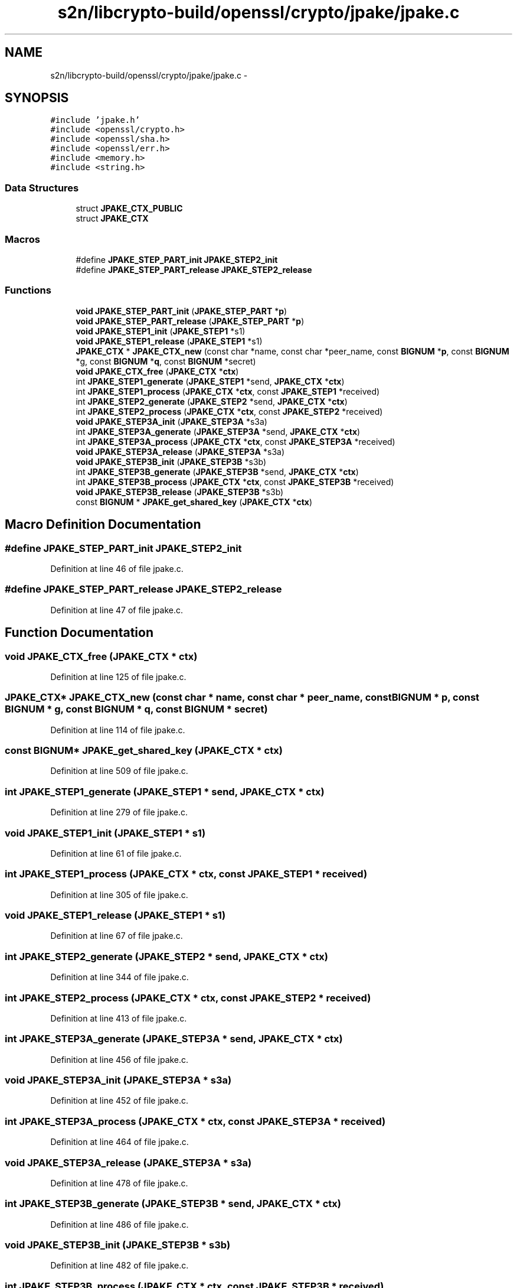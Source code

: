 .TH "s2n/libcrypto-build/openssl/crypto/jpake/jpake.c" 3 "Thu Jun 30 2016" "s2n-openssl-doxygen" \" -*- nroff -*-
.ad l
.nh
.SH NAME
s2n/libcrypto-build/openssl/crypto/jpake/jpake.c \- 
.SH SYNOPSIS
.br
.PP
\fC#include 'jpake\&.h'\fP
.br
\fC#include <openssl/crypto\&.h>\fP
.br
\fC#include <openssl/sha\&.h>\fP
.br
\fC#include <openssl/err\&.h>\fP
.br
\fC#include <memory\&.h>\fP
.br
\fC#include <string\&.h>\fP
.br

.SS "Data Structures"

.in +1c
.ti -1c
.RI "struct \fBJPAKE_CTX_PUBLIC\fP"
.br
.ti -1c
.RI "struct \fBJPAKE_CTX\fP"
.br
.in -1c
.SS "Macros"

.in +1c
.ti -1c
.RI "#define \fBJPAKE_STEP_PART_init\fP   \fBJPAKE_STEP2_init\fP"
.br
.ti -1c
.RI "#define \fBJPAKE_STEP_PART_release\fP   \fBJPAKE_STEP2_release\fP"
.br
.in -1c
.SS "Functions"

.in +1c
.ti -1c
.RI "\fBvoid\fP \fBJPAKE_STEP_PART_init\fP (\fBJPAKE_STEP_PART\fP *\fBp\fP)"
.br
.ti -1c
.RI "\fBvoid\fP \fBJPAKE_STEP_PART_release\fP (\fBJPAKE_STEP_PART\fP *\fBp\fP)"
.br
.ti -1c
.RI "\fBvoid\fP \fBJPAKE_STEP1_init\fP (\fBJPAKE_STEP1\fP *s1)"
.br
.ti -1c
.RI "\fBvoid\fP \fBJPAKE_STEP1_release\fP (\fBJPAKE_STEP1\fP *s1)"
.br
.ti -1c
.RI "\fBJPAKE_CTX\fP * \fBJPAKE_CTX_new\fP (const char *name, const char *peer_name, const \fBBIGNUM\fP *\fBp\fP, const \fBBIGNUM\fP *g, const \fBBIGNUM\fP *\fBq\fP, const \fBBIGNUM\fP *secret)"
.br
.ti -1c
.RI "\fBvoid\fP \fBJPAKE_CTX_free\fP (\fBJPAKE_CTX\fP *\fBctx\fP)"
.br
.ti -1c
.RI "int \fBJPAKE_STEP1_generate\fP (\fBJPAKE_STEP1\fP *send, \fBJPAKE_CTX\fP *\fBctx\fP)"
.br
.ti -1c
.RI "int \fBJPAKE_STEP1_process\fP (\fBJPAKE_CTX\fP *\fBctx\fP, const \fBJPAKE_STEP1\fP *received)"
.br
.ti -1c
.RI "int \fBJPAKE_STEP2_generate\fP (\fBJPAKE_STEP2\fP *send, \fBJPAKE_CTX\fP *\fBctx\fP)"
.br
.ti -1c
.RI "int \fBJPAKE_STEP2_process\fP (\fBJPAKE_CTX\fP *\fBctx\fP, const \fBJPAKE_STEP2\fP *received)"
.br
.ti -1c
.RI "\fBvoid\fP \fBJPAKE_STEP3A_init\fP (\fBJPAKE_STEP3A\fP *s3a)"
.br
.ti -1c
.RI "int \fBJPAKE_STEP3A_generate\fP (\fBJPAKE_STEP3A\fP *send, \fBJPAKE_CTX\fP *\fBctx\fP)"
.br
.ti -1c
.RI "int \fBJPAKE_STEP3A_process\fP (\fBJPAKE_CTX\fP *\fBctx\fP, const \fBJPAKE_STEP3A\fP *received)"
.br
.ti -1c
.RI "\fBvoid\fP \fBJPAKE_STEP3A_release\fP (\fBJPAKE_STEP3A\fP *s3a)"
.br
.ti -1c
.RI "\fBvoid\fP \fBJPAKE_STEP3B_init\fP (\fBJPAKE_STEP3B\fP *s3b)"
.br
.ti -1c
.RI "int \fBJPAKE_STEP3B_generate\fP (\fBJPAKE_STEP3B\fP *send, \fBJPAKE_CTX\fP *\fBctx\fP)"
.br
.ti -1c
.RI "int \fBJPAKE_STEP3B_process\fP (\fBJPAKE_CTX\fP *\fBctx\fP, const \fBJPAKE_STEP3B\fP *received)"
.br
.ti -1c
.RI "\fBvoid\fP \fBJPAKE_STEP3B_release\fP (\fBJPAKE_STEP3B\fP *s3b)"
.br
.ti -1c
.RI "const \fBBIGNUM\fP * \fBJPAKE_get_shared_key\fP (\fBJPAKE_CTX\fP *\fBctx\fP)"
.br
.in -1c
.SH "Macro Definition Documentation"
.PP 
.SS "#define JPAKE_STEP_PART_init   \fBJPAKE_STEP2_init\fP"

.PP
Definition at line 46 of file jpake\&.c\&.
.SS "#define JPAKE_STEP_PART_release   \fBJPAKE_STEP2_release\fP"

.PP
Definition at line 47 of file jpake\&.c\&.
.SH "Function Documentation"
.PP 
.SS "\fBvoid\fP JPAKE_CTX_free (\fBJPAKE_CTX\fP * ctx)"

.PP
Definition at line 125 of file jpake\&.c\&.
.SS "\fBJPAKE_CTX\fP* JPAKE_CTX_new (const char * name, const char * peer_name, const \fBBIGNUM\fP * p, const \fBBIGNUM\fP * g, const \fBBIGNUM\fP * q, const \fBBIGNUM\fP * secret)"

.PP
Definition at line 114 of file jpake\&.c\&.
.SS "const \fBBIGNUM\fP* JPAKE_get_shared_key (\fBJPAKE_CTX\fP * ctx)"

.PP
Definition at line 509 of file jpake\&.c\&.
.SS "int JPAKE_STEP1_generate (\fBJPAKE_STEP1\fP * send, \fBJPAKE_CTX\fP * ctx)"

.PP
Definition at line 279 of file jpake\&.c\&.
.SS "\fBvoid\fP JPAKE_STEP1_init (\fBJPAKE_STEP1\fP * s1)"

.PP
Definition at line 61 of file jpake\&.c\&.
.SS "int JPAKE_STEP1_process (\fBJPAKE_CTX\fP * ctx, const \fBJPAKE_STEP1\fP * received)"

.PP
Definition at line 305 of file jpake\&.c\&.
.SS "\fBvoid\fP JPAKE_STEP1_release (\fBJPAKE_STEP1\fP * s1)"

.PP
Definition at line 67 of file jpake\&.c\&.
.SS "int JPAKE_STEP2_generate (\fBJPAKE_STEP2\fP * send, \fBJPAKE_CTX\fP * ctx)"

.PP
Definition at line 344 of file jpake\&.c\&.
.SS "int JPAKE_STEP2_process (\fBJPAKE_CTX\fP * ctx, const \fBJPAKE_STEP2\fP * received)"

.PP
Definition at line 413 of file jpake\&.c\&.
.SS "int JPAKE_STEP3A_generate (\fBJPAKE_STEP3A\fP * send, \fBJPAKE_CTX\fP * ctx)"

.PP
Definition at line 456 of file jpake\&.c\&.
.SS "\fBvoid\fP JPAKE_STEP3A_init (\fBJPAKE_STEP3A\fP * s3a)"

.PP
Definition at line 452 of file jpake\&.c\&.
.SS "int JPAKE_STEP3A_process (\fBJPAKE_CTX\fP * ctx, const \fBJPAKE_STEP3A\fP * received)"

.PP
Definition at line 464 of file jpake\&.c\&.
.SS "\fBvoid\fP JPAKE_STEP3A_release (\fBJPAKE_STEP3A\fP * s3a)"

.PP
Definition at line 478 of file jpake\&.c\&.
.SS "int JPAKE_STEP3B_generate (\fBJPAKE_STEP3B\fP * send, \fBJPAKE_CTX\fP * ctx)"

.PP
Definition at line 486 of file jpake\&.c\&.
.SS "\fBvoid\fP JPAKE_STEP3B_init (\fBJPAKE_STEP3B\fP * s3b)"

.PP
Definition at line 482 of file jpake\&.c\&.
.SS "int JPAKE_STEP3B_process (\fBJPAKE_CTX\fP * ctx, const \fBJPAKE_STEP3B\fP * received)"

.PP
Definition at line 493 of file jpake\&.c\&.
.SS "\fBvoid\fP JPAKE_STEP3B_release (\fBJPAKE_STEP3B\fP * s3b)"

.PP
Definition at line 505 of file jpake\&.c\&.
.SS "\fBvoid\fP JPAKE_STEP_PART_init (\fBJPAKE_STEP_PART\fP * p)"

.PP
Definition at line 49 of file jpake\&.c\&.
.SS "\fBvoid\fP JPAKE_STEP_PART_release (\fBJPAKE_STEP_PART\fP * p)"

.PP
Definition at line 55 of file jpake\&.c\&.
.SH "Author"
.PP 
Generated automatically by Doxygen for s2n-openssl-doxygen from the source code\&.
